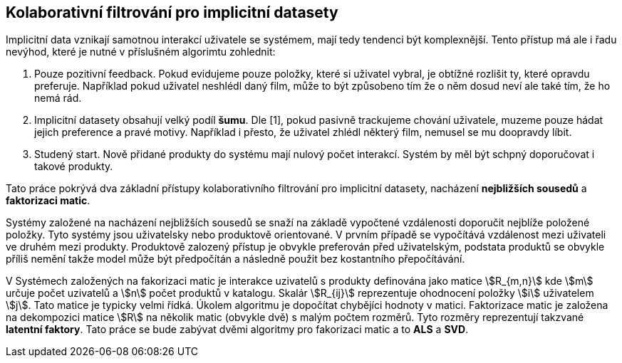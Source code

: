 
== Kolaborativní filtrování pro implicitní datasety

Implicitní data vznikají samotnou interakcí uživatele se systémem, mají tedy tendenci být komplexnější. Tento přístup má ale i řadu nevýhod, které je nutné v příslušném algorimtu zohlednit:

1. Pouze pozitivní feedback. Pokud evidujeme pouze položky, které si uživatel vybral, je obtížné rozlišit ty, které opravdu preferuje. Například pokud uživatel neshlédl daný film, může to být způsobeno tím že o něm dosud neví ale také tím, že ho nemá rád.

2. Implicitní datasety obsahují velký podíl *šumu*. Dle [1], pokud pasivně trackujeme chování uživatele, muzeme pouze hádat jejich preference a pravé motivy. Například i přesto, že uživatel zhlédl některý film, nemusel se mu doopravdy líbit.

3. Studený start. Nově přidané produkty do systému mají nulový počet interakcí. Systém by měl být schpný doporučovat i takové produkty.  

Tato práce pokrývá dva základní přístupy kolaborativního filtrování pro implicitní datasety, nacházení *nejbližších sousedů* a *faktorizaci matic*. 

Systémy založené na nacházení nejbližších sousedů se snaží na základě vypočtené vzdálenosti doporučit nejblíže položené položky. Tyto systémy jsou uživatelsky nebo produktově orientované. V prvním případě se vypočítává vzdálenost mezi uživateli ve druhém mezi produkty. Produktově zalozený přístup je obvykle preferován před uživatelským, podstata produktů se obvykle příliš nemění takže model může být předpočítán a následně použit bez kostantního přepočítávání.

V Systémech založených na fakorizaci matic je interakce uzivatelů s produkty definována jako matice stem:[R_{m,n}] kde stem:[m] určuje počet uzivatelů a stem:[n] počet produktů v katalogu. Skalár stem:[R_{ij}] reprezentuje ohodnocení položky stem:[i] uživatelem stem:[j]. Tato matice je typicky velmi řídká. Úkolem algoritmu je dopočítat chybějíci hodnoty v matici. Faktorizace matic je založena na dekompozici matice stem:[R] na několik matic (obvykle dvě) s malým počtem rozměrů. Tyto rozměry reprezentují takzvané *latentní faktory*. Tato práce se bude zabývat dvěmi algoritmy pro fakorizaci matic a to *ALS* a *SVD*.





